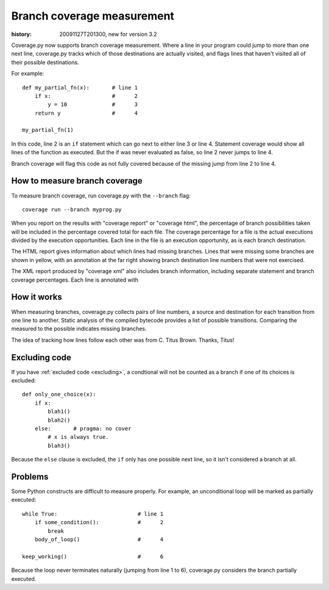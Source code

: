 .. _branch:

===========================
Branch coverage measurement
===========================

:history: 20091127T201300, new for version 3.2


Coverage.py now supports branch coverage measurement.  Where a line in your
program could jump to more than one next line, coverage.py tracks which of
those destinations are actually visited, and flags lines that haven't visited
all of their possible destinations.

For example::

    def my_partial_fn(x):       # line 1
        if x:                   #      2
            y = 10              #      3
        return y                #      4
        
    my_partial_fn(1)
    
In this code, line 2 is an ``if`` statement which can go next to either line 3
or line 4. Statement coverage would show all lines of the function as executed.
But the if was never evaluated as false, so line 2 never jumps to line 4.

Branch coverage will flag this code as not fully covered because of the missing
jump from line 2 to line 4.


How to measure branch coverage
------------------------------

To measure branch coverage, run coverage.py with the ``--branch`` flag::

    coverage run --branch myprog.py
    
When you report on the results with "coverage report" or "coverage html", the
percentage of branch possibilities taken will be included in the percentage
covered total for each file.  The coverage percentage for a file is the
actual executions divided by the execution opportunities.  Each line in the
file is an execution opportunity, as is each branch destination.

The HTML report gives information about which lines had missing branches. Lines
that were missing some branches are shown in yellow, with an annotation at the
far right showing branch destination line numbers that were not exercised.

The XML report produced by "coverage xml" also includes branch information,
including separate statement and branch coverage percentages.  Each line is
annotated with 


How it works
------------

When measuring branches, coverage.py collects pairs of line numbers, a source
and destination for each transition from one line to another.  Static analysis
of the compiled bytecode provides a list of possible transitions.  Comparing
the measured to the possible indicates missing branches.

The idea of tracking how lines follow each other was from C. Titus Brown.
Thanks, Titus!


Excluding code
--------------

If you have :ref:`excluded code <excluding>`, a condtional will not be
counted as a branch if one of its choices is excluded::

    def only_one_choice(x):
        if x:
            blah1()
            blah2()
        else:       # pragma: no cover
            # x is always true.
            blah3()

Because the ``else`` clause is excluded, the ``if`` only has one possible
next line, so it isn't considered a branch at all.


Problems
--------

Some Python constructs are difficult to measure properly.  For example, an
unconditional loop will be marked as partially executed::

    while True:                         # line 1
        if some_condition():            #      2
            break                       
        body_of_loop()                  #      4
    
    keep_working()                      #      6

Because the loop never terminates naturally (jumping from line 1 to 6),
coverage.py considers the branch partially executed. 
